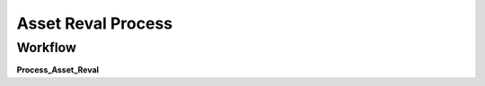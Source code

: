 
.. _functional-guide/process/a_asset_reval_process:

===================
Asset Reval Process
===================


Workflow
--------
\ **Process_Asset_Reval**\ 
 
